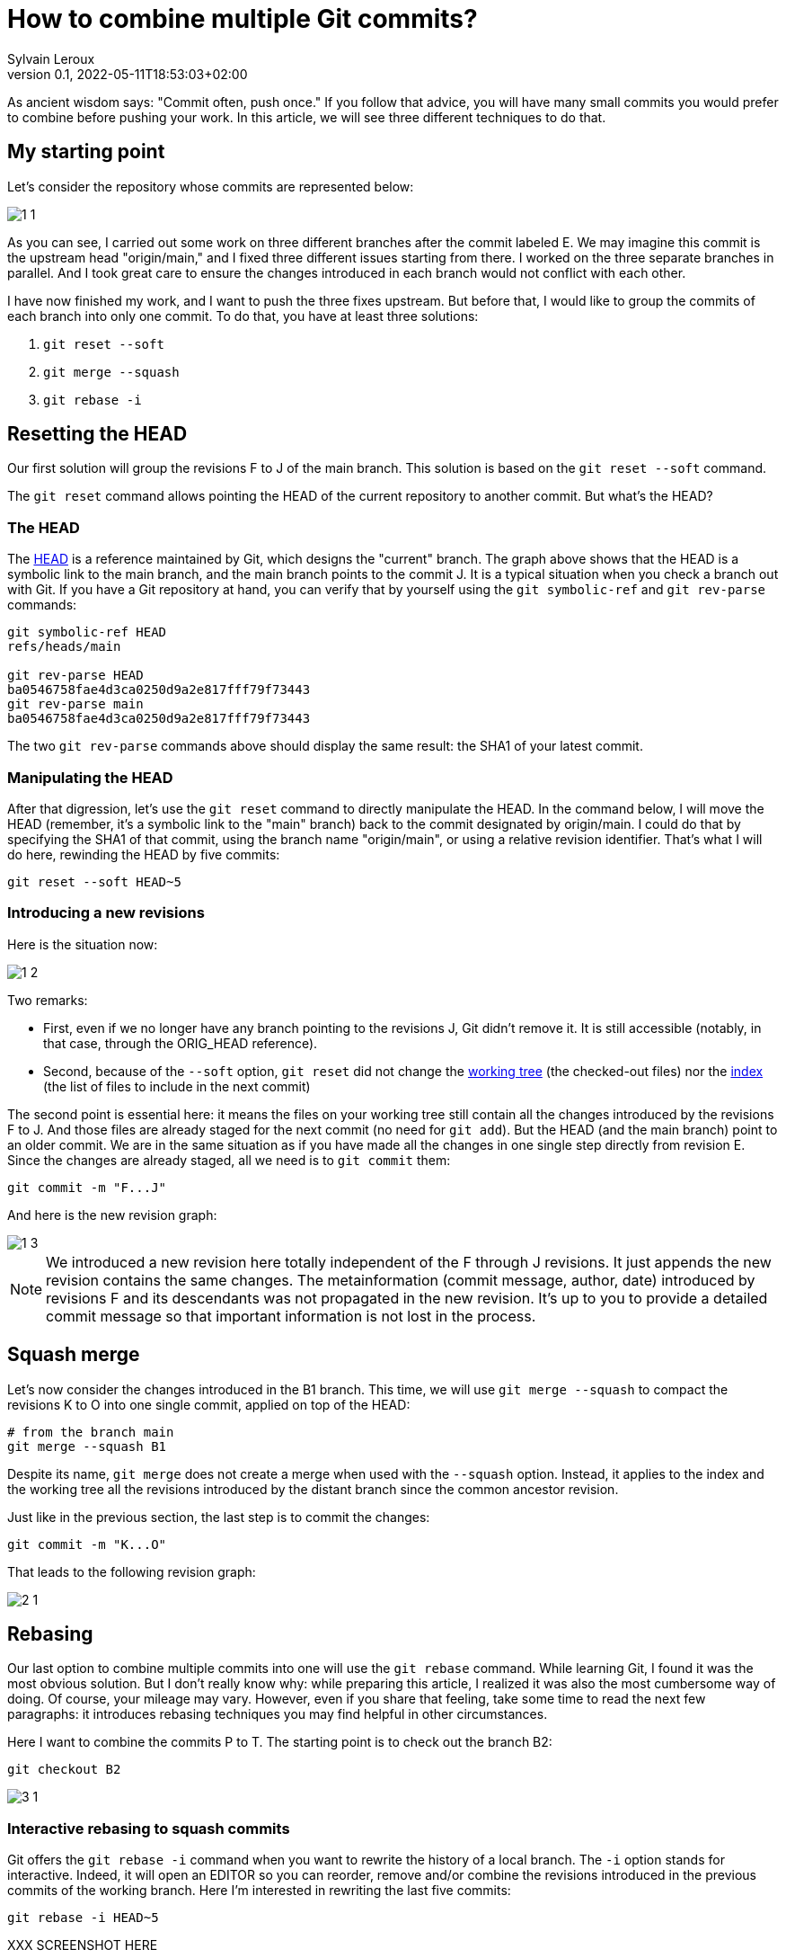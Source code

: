 = How to combine multiple Git commits?
:author: Sylvain Leroux
:pin: -
:revnumber: 0.1
:revdate: 2022-05-11T18:53:03+02:00
:keywords: Git

[.teaser]
As ancient wisdom says: "Commit often, push once."
If you follow that advice, you will have many small commits you would prefer to combine before pushing your work.
In this article, we will see three different techniques to do that. 

== My starting point

Let's consider the repository whose commits are represented below:

image::1-1.png[]

As you can see, I carried out some work on three different branches after the commit labeled E.
We may imagine this commit is the upstream head "origin/main," and I fixed three different issues starting from there.
I worked on the three separate branches in parallel.
And I took great care to ensure the changes introduced in each branch would not conflict with each other.

I have now finished my work, and I want to push the three fixes upstream.
But before that, I would like to group the commits of each branch into only one commit.
To do that, you have at least three solutions:

1. `git reset --soft`
2. `git merge --squash`
3. `git rebase -i`

== Resetting the HEAD

Our first solution will group the revisions F to J of the main branch. This solution is based on the `git reset --soft` command.

The `git reset` command allows pointing the HEAD of the current repository to another commit.
But what's the HEAD?

=== The HEAD

The https://git-scm.com/docs/gitglossary#def_HEAD[HEAD] is a reference maintained by Git, which designs the "current" branch.
The graph above shows that the HEAD is a symbolic link to the main branch, and the main branch points to the commit J.
It is a typical situation when you check a branch out with Git.
If you have a Git repository at hand, you can verify that by yourself using the `git symbolic-ref` and `git rev-parse` commands:

```
git symbolic-ref HEAD
refs/heads/main

git rev-parse HEAD
ba0546758fae4d3ca0250d9a2e817fff79f73443
git rev-parse main
ba0546758fae4d3ca0250d9a2e817fff79f73443
```
The two `git rev-parse` commands above should display the same result: the SHA1 of your latest commit.

=== Manipulating the HEAD

After that digression, let's use the `git reset` command to directly manipulate the HEAD.
In the command below, I will move the HEAD (remember, it's a symbolic link to the "main" branch) back to the commit designated by origin/main.
I could do that by specifying the SHA1 of that commit, using the branch name "origin/main", or using a relative revision identifier.
That's what I will do here, rewinding the HEAD by five commits:

```
git reset --soft HEAD~5
```

=== Introducing a new revisions

Here is the situation now:

image::1-2.png[]

Two remarks:

* First, even if we no longer have any branch pointing to the revisions J, Git didn't remove it. It is still accessible (notably, in that case, through the ORIG_HEAD reference).
* Second, because of the `--soft` option, `git reset` did not change the https://git-scm.com/docs/gitglossary#def_working_tree[working tree] (the checked-out files) nor the https://git-scm.com/docs/gitglossary#def_index[index] (the list of files to include in the next commit)

The second point is essential here: it means the files on your working tree still contain all the changes introduced by the revisions F to J.
And those files are already staged for the next commit (no need for `git add`).
But the HEAD (and the main branch) point to an older commit.
We are in the same situation as if you have made all the changes in one single step directly from revision E.
Since the changes are already staged, all we need is to `git commit` them:

```
git commit -m "F...J"
```

And here is the new revision graph:

image::1-3.png[]

[NOTE]
====
We introduced a new revision here totally independent of the F through J revisions.
It just appends the new revision contains the same changes.
The metainformation (commit message, author, date) introduced by revisions F and its descendants was not propagated in the new revision.
It's up to you to provide a detailed commit message so that important information is not lost in the process. 
====

== Squash merge

Let's now consider the changes introduced in the B1 branch.
This time, we will use `git merge --squash` to compact the revisions K to O into one single commit, applied on top of the HEAD:

```
# from the branch main
git merge --squash B1
``` 

Despite its name, `git merge` does not create a merge when used with the `--squash` option.
Instead, it applies to the index and the working tree all the revisions introduced by the distant branch since the common ancestor revision.

Just like in the previous section, the last step is to commit the changes:

```
git commit -m "K...O"
``` 

That leads to the following revision graph:

image::2-1.png[]

== Rebasing

Our last option to combine multiple commits into one will use the `git rebase` command.
While learning Git, I found it was the most obvious solution.
But I don't really know why: while preparing this article, I realized it was also the most cumbersome way of doing.
Of course, your mileage may vary.
However, even if you share that feeling, take some time to read the next few paragraphs: it introduces rebasing techniques you may find helpful in other circumstances.

Here I want to combine the commits P to T.
The starting point is to check out the branch B2:

```
git checkout B2
```

image::3-1.png[]

=== Interactive rebasing to squash commits

Git offers the `git rebase -i` command when you want to rewrite the history of a local branch.
The `-i` option stands for interactive.
Indeed, it will open an EDITOR so you can reorder, remove and/or combine the revisions introduced in the previous commits of the working branch.
Here I'm interested in rewriting the last five commits:

```
git rebase -i HEAD~5
```

XXX SCREENSHOT HERE

In the editor, replace the word "pick" with "squash" on the lines two and the followings.
As the help message explains, this will meld each marked revision with its parent.
You probably want to update the commit message too.
So I suggest you also replace "pick" with "reword" on the first line.
Once you've saved your modifications, quit the text editor, and Git will start applying the change you requested.
If you have asked to update the commit message, Git will present another EDITOR so you can type it.

The revision graph should now look like that:

image::3-2.png[]

Like in the two others solutions explained in this article, we introduced a new commit, combining the changes of several other revisions.
Notice how the B2 and HEAD references have changed to point to the newly introduced commit.

=== Rebasing to reapply changes on a new base tip

At this point, it would be tempting to immediately check out the main branch and merge it with B2.
But as a postulate, at the start of this article, I stated the three initial sets of changes when independent.
So I can apply them sequentially.
In other words, I don't really need a merge here: it is enough to apply the `P...T` changes on top of the existing main branch.

Unfortunately, the main branch has changed a lot since the initial development of the P to T revisions.
To take that into account, we will issue another `git rebase` command.
This time a non-interactive one:

```
git rebase main
```

This command asks Git to change the attaching point of the current branch to the most recent version of the main branch.
And indeed:


image::3-3.png[]


=== Fast-forwarding

Now, back to the main branch:

```
git checkout main
```

image::3-4.png[]

And finally, we can advance the HEAD and the main references to point to the `P...T` revision:

```
git merge --ff-only B2
```

I said above I didn't want to introduce a merge (i.e., a commit with several parents).
And despite that, I use the `git merge` command!?!
Well, if it can `git merge` will perform a *fast-forward* operation instead of a merge.
In that case, Git applies the new revisions sequentially on top of the current HEAD.
Git will do that automatically by default.
So, strictly speaking, no option is required here.
However, I still used the `--ff-only` flag to avoid `git merge` falling back to another merge strategy if it can't fast forward.
It is a safety net, so `git merge` will fail if it can't fast-forward.
Letting me the work of fixing the issue--instead of introducing a merge commit I didn't want.

Here, because my different branches of development were independent, the process went smoothly, resulting in that final graph:

image::3-5.png[]

And here we are: starting from three independent branches developed in parallel with many small commits, we end up with three broader-scoped commits applied sequentially on our main branch, ready to push upstream. 

== Are these "best practices"?

It is always a good idea to have a different branch for each issue you are working on.
Notably, the author worked directly in the main branch in the example I used here, something I wouldn't recommend.
But that's how it was done in the real-world repository that inspired this post--and that's probably the use case many new (and not so new) Git users will encounter.
I also focussed exclusively on Git while writing this article.
In particular, I didn't talk about testing or CI.
Of course, you should run all your test suites (or push your changes on the CI platform) at each step.
I also recommend rebasing (and re-testing) the individual branches after each change in the main branch--a technique I introduced in the preceding section.

== Conclusion

Of course, in your daily work, you won't need to mix the three different solutions presented here.
You will probably stick to the one that better suits your workflow.
Incidentally, I wasn't exhaustive on the topic.
There is at least one other solution implying `git stash` to combine several commits in a single one.
I will let you investigate that alternative by yourself.
As always, don't hesitate to share your findings on social networks!
